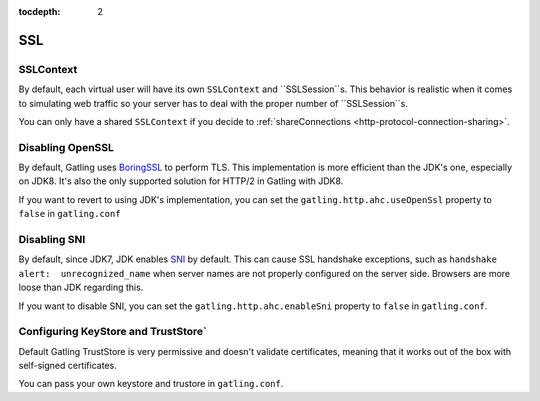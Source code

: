 :tocdepth: 2

.. _http-ssl:

###
SSL
###

.. _http-ssl-sslcontext:
SSLContext
==========

By default, each virtual user will have its own ``SSLContext`` and ``SSLSession``s.
This behavior is realistic when it comes to simulating web traffic so your server has to deal with the proper number of ``SSLSession``s.

You can only have a shared ``SSLContext`` if you decide to :ref:`shareConnections <http-protocol-connection-sharing>`.

.. _http-ssl-openssl:
Disabling OpenSSL
=================

By default, Gatling uses `BoringSSL <https://opensource.google.com/projects/boringssl>`_ to perform TLS.
This implementation is more efficient than the JDK's one, especially on JDK8.
It's also the only supported solution for HTTP/2 in Gatling with JDK8.

If you want to revert to using JDK's implementation, you can set the ``gatling.http.ahc.useOpenSsl`` property to ``false`` in ``gatling.conf``

.. _http-ssl-sni:

Disabling SNI
=============

By default, since JDK7, JDK enables `SNI <http://en.wikipedia.org/wiki/Server_Name_Indication>`_ by default.
This can cause SSL handshake exceptions, such as ``handshake alert:  unrecognized_name`` when server names are not properly configured on the server side.
Browsers are more loose than JDK regarding this.

If you want to disable SNI, you can set the ``gatling.http.ahc.enableSni`` property to ``false`` in ``gatling.conf``.



.. _http-ssl-stores:

Configuring KeyStore and TrustStore`
===================================

Default Gatling TrustStore is very permissive and doesn't validate certificates,
meaning that it works out of the box with self-signed certificates.

You can pass your own keystore and trustore in ``gatling.conf``.

